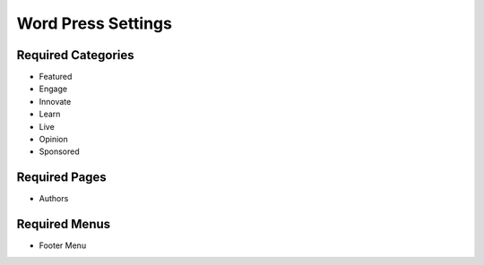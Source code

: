 .. This Source Code Form is subject to the terms of the Mozilla Public
.. License, v. 2.0. If a copy of the MPL was not distributed with this
.. file, You can obtain one at http://mozilla.org/MPL/2.0/.

.. _wpsettings:

==================================
Word Press Settings
==================================

Required Categories
-------------------
- Featured
- Engage
- Innovate
- Learn
- Live
- Opinion
- Sponsored

Required Pages
--------------
- Authors

Required Menus
--------------
- Footer Menu